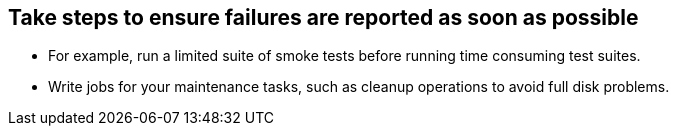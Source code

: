 
== Take steps to ensure failures are reported as soon as possible

* For example, run a limited suite of smoke tests before running time consuming test suites.

* Write jobs for your maintenance tasks, such as cleanup operations to avoid full disk problems.
